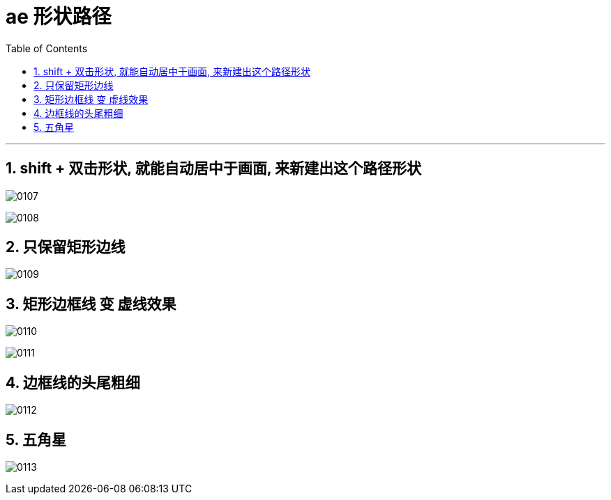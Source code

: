 
= ae 形状路径
:toc: left
:toclevels: 3
:sectnums:
//:stylesheet: myAdocCss.css


'''

== shift + 双击形状, 就能自动居中于画面, 来新建出这个路径形状

image:/img/0107.jpg[,]

image:/img/0108.jpg[,]

== 只保留矩形边线

image:/img/0109.jpg[,]

== 矩形边框线 变 虚线效果

image:/img/0110.jpg[,]

image:/img/0111.jpg[,]

== 边框线的头尾粗细

image:/img/0112.jpg[,]

== 五角星

image:/img/0113.jpg[,]
